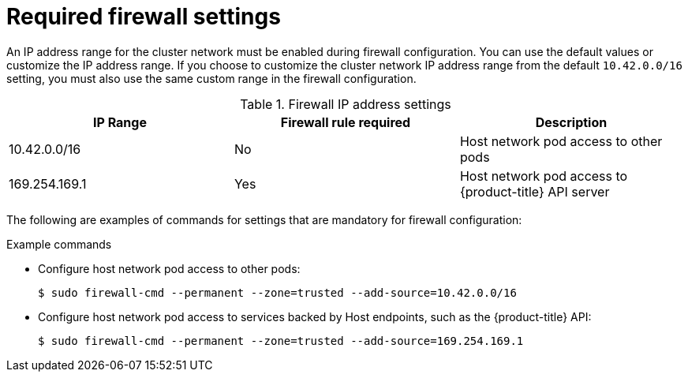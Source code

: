 // Module included in the following assemblies:
//
// * microshift_networking/microshift-firewall.adoc

:_mod-docs-content-type: CONCEPT
[id="microshift-firewall-req-settings_{context}"]
= Required firewall settings

An IP address range for the cluster network must be enabled during firewall configuration. You can use the default values or customize the IP address range. If you choose to customize the cluster network IP address range from the default `10.42.0.0/16` setting, you must also use the same custom range in the firewall configuration.

.Firewall IP address settings
[cols="3",options="header"]
|===
|IP Range
|Firewall rule required
|Description

|10.42.0.0/16
|No
|Host network pod access to other pods

|169.254.169.1
|Yes
|Host network pod access to {product-title} API server
|===

The following are examples of commands for settings that are mandatory for firewall configuration:

.Example commands

* Configure host network pod access to other pods:
+
[source, terminal]
----
$ sudo firewall-cmd --permanent --zone=trusted --add-source=10.42.0.0/16
----

* Configure host network pod access to services backed by Host endpoints, such as the {product-title} API:
+
[source, terminal]
----
$ sudo firewall-cmd --permanent --zone=trusted --add-source=169.254.169.1
----
